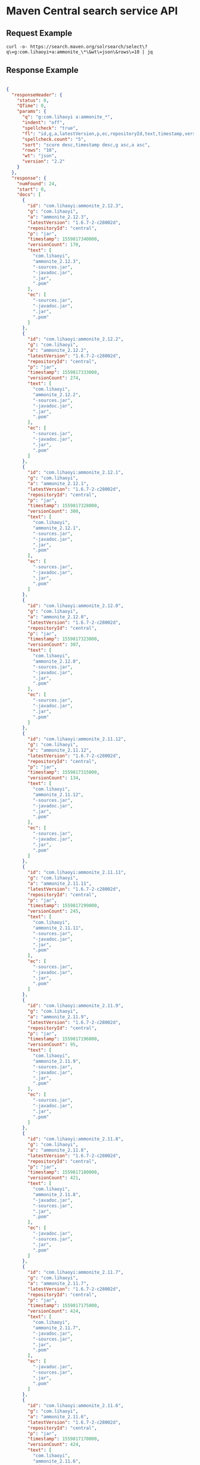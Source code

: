 * Maven Central search service API
** Request Example

#+begin_src shell
  curl -o- https://search.maven.org/solrsearch/select\?q\=g:com.lihaoyi+a:ammonite_\*\&wt\=json\&rows\=10 | jq
#+end_src

** Response Example

#+begin_src json

  {
    "responseHeader": {
      "status": 0,
      "QTime": 0,
      "params": {
        "q": "g:com.lihaoyi a:ammonite_*",
        "indent": "off",
        "spellcheck": "true",
        "fl": "id,g,a,latestVersion,p,ec,repositoryId,text,timestamp,versionCount",
        "spellcheck.count": "5",
        "sort": "score desc,timestamp desc,g asc,a asc",
        "rows": "10",
        "wt": "json",
        "version": "2.2"
      }
    },
    "response": {
      "numFound": 24,
      "start": 0,
      "docs": [
        {
          "id": "com.lihaoyi:ammonite_2.12.3",
          "g": "com.lihaoyi",
          "a": "ammonite_2.12.3",
          "latestVersion": "1.6.7-2-c28002d",
          "repositoryId": "central",
          "p": "jar",
          "timestamp": 1559817340000,
          "versionCount": 170,
          "text": [
            "com.lihaoyi",
            "ammonite_2.12.3",
            "-sources.jar",
            "-javadoc.jar",
            ".jar",
            ".pom"
          ],
          "ec": [
            "-sources.jar",
            "-javadoc.jar",
            ".jar",
            ".pom"
          ]
        },
        {
          "id": "com.lihaoyi:ammonite_2.12.2",
          "g": "com.lihaoyi",
          "a": "ammonite_2.12.2",
          "latestVersion": "1.6.7-2-c28002d",
          "repositoryId": "central",
          "p": "jar",
          "timestamp": 1559817333000,
          "versionCount": 274,
          "text": [
            "com.lihaoyi",
            "ammonite_2.12.2",
            "-sources.jar",
            "-javadoc.jar",
            ".jar",
            ".pom"
          ],
          "ec": [
            "-sources.jar",
            "-javadoc.jar",
            ".jar",
            ".pom"
          ]
        },
        {
          "id": "com.lihaoyi:ammonite_2.12.1",
          "g": "com.lihaoyi",
          "a": "ammonite_2.12.1",
          "latestVersion": "1.6.7-2-c28002d",
          "repositoryId": "central",
          "p": "jar",
          "timestamp": 1559817328000,
          "versionCount": 300,
          "text": [
            "com.lihaoyi",
            "ammonite_2.12.1",
            "-sources.jar",
            "-javadoc.jar",
            ".jar",
            ".pom"
          ],
          "ec": [
            "-sources.jar",
            "-javadoc.jar",
            ".jar",
            ".pom"
          ]
        },
        {
          "id": "com.lihaoyi:ammonite_2.12.0",
          "g": "com.lihaoyi",
          "a": "ammonite_2.12.0",
          "latestVersion": "1.6.7-2-c28002d",
          "repositoryId": "central",
          "p": "jar",
          "timestamp": 1559817323000,
          "versionCount": 307,
          "text": [
            "com.lihaoyi",
            "ammonite_2.12.0",
            "-sources.jar",
            "-javadoc.jar",
            ".jar",
            ".pom"
          ],
          "ec": [
            "-sources.jar",
            "-javadoc.jar",
            ".jar",
            ".pom"
          ]
        },
        {
          "id": "com.lihaoyi:ammonite_2.11.12",
          "g": "com.lihaoyi",
          "a": "ammonite_2.11.12",
          "latestVersion": "1.6.7-2-c28002d",
          "repositoryId": "central",
          "p": "jar",
          "timestamp": 1559817315000,
          "versionCount": 134,
          "text": [
            "com.lihaoyi",
            "ammonite_2.11.12",
            "-sources.jar",
            "-javadoc.jar",
            ".jar",
            ".pom"
          ],
          "ec": [
            "-sources.jar",
            "-javadoc.jar",
            ".jar",
            ".pom"
          ]
        },
        {
          "id": "com.lihaoyi:ammonite_2.11.11",
          "g": "com.lihaoyi",
          "a": "ammonite_2.11.11",
          "latestVersion": "1.6.7-2-c28002d",
          "repositoryId": "central",
          "p": "jar",
          "timestamp": 1559817299000,
          "versionCount": 245,
          "text": [
            "com.lihaoyi",
            "ammonite_2.11.11",
            "-sources.jar",
            "-javadoc.jar",
            ".jar",
            ".pom"
          ],
          "ec": [
            "-sources.jar",
            "-javadoc.jar",
            ".jar",
            ".pom"
          ]
        },
        {
          "id": "com.lihaoyi:ammonite_2.11.9",
          "g": "com.lihaoyi",
          "a": "ammonite_2.11.9",
          "latestVersion": "1.6.7-2-c28002d",
          "repositoryId": "central",
          "p": "jar",
          "timestamp": 1559817196000,
          "versionCount": 95,
          "text": [
            "com.lihaoyi",
            "ammonite_2.11.9",
            "-sources.jar",
            "-javadoc.jar",
            ".jar",
            ".pom"
          ],
          "ec": [
            "-sources.jar",
            "-javadoc.jar",
            ".jar",
            ".pom"
          ]
        },
        {
          "id": "com.lihaoyi:ammonite_2.11.8",
          "g": "com.lihaoyi",
          "a": "ammonite_2.11.8",
          "latestVersion": "1.6.7-2-c28002d",
          "repositoryId": "central",
          "p": "jar",
          "timestamp": 1559817180000,
          "versionCount": 421,
          "text": [
            "com.lihaoyi",
            "ammonite_2.11.8",
            "-javadoc.jar",
            "-sources.jar",
            ".jar",
            ".pom"
          ],
          "ec": [
            "-javadoc.jar",
            "-sources.jar",
            ".jar",
            ".pom"
          ]
        },
        {
          "id": "com.lihaoyi:ammonite_2.11.7",
          "g": "com.lihaoyi",
          "a": "ammonite_2.11.7",
          "latestVersion": "1.6.7-2-c28002d",
          "repositoryId": "central",
          "p": "jar",
          "timestamp": 1559817175000,
          "versionCount": 424,
          "text": [
            "com.lihaoyi",
            "ammonite_2.11.7",
            "-javadoc.jar",
            "-sources.jar",
            ".jar",
            ".pom"
          ],
          "ec": [
            "-javadoc.jar",
            "-sources.jar",
            ".jar",
            ".pom"
          ]
        },
        {
          "id": "com.lihaoyi:ammonite_2.11.6",
          "g": "com.lihaoyi",
          "a": "ammonite_2.11.6",
          "latestVersion": "1.6.7-2-c28002d",
          "repositoryId": "central",
          "p": "jar",
          "timestamp": 1559817170000,
          "versionCount": 424,
          "text": [
            "com.lihaoyi",
            "ammonite_2.11.6",
            "-javadoc.jar",
            "-sources.jar",
            ".jar",
            ".pom"
          ],
          "ec": [
            "-javadoc.jar",
            "-sources.jar",
            ".jar",
            ".pom"
          ]
        }
      ]
    },
    "spellcheck": {
      "suggestions": []
    }
  }
#+end_src
